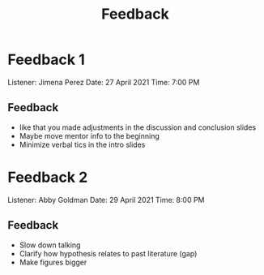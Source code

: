 #+TITLE: Feedback
#+OPTIONS: toc:nil title:nil

* Feedback 1
Listener: Jimena Perez
Date: 27 April 2021
Time: 7:00 PM
** Feedback
- like that you made adjustments in the discussion and conclusion slides
- Maybe move mentor info to the beginning
- Minimize verbal tics in the intro slides

* Feedback 2
Listener: Abby Goldman
Date: 29 April 2021
Time: 8:00 PM
** Feedback
- Slow down talking
- Clarify how hypothesis relates to past literature (gap)
- Make figures bigger
